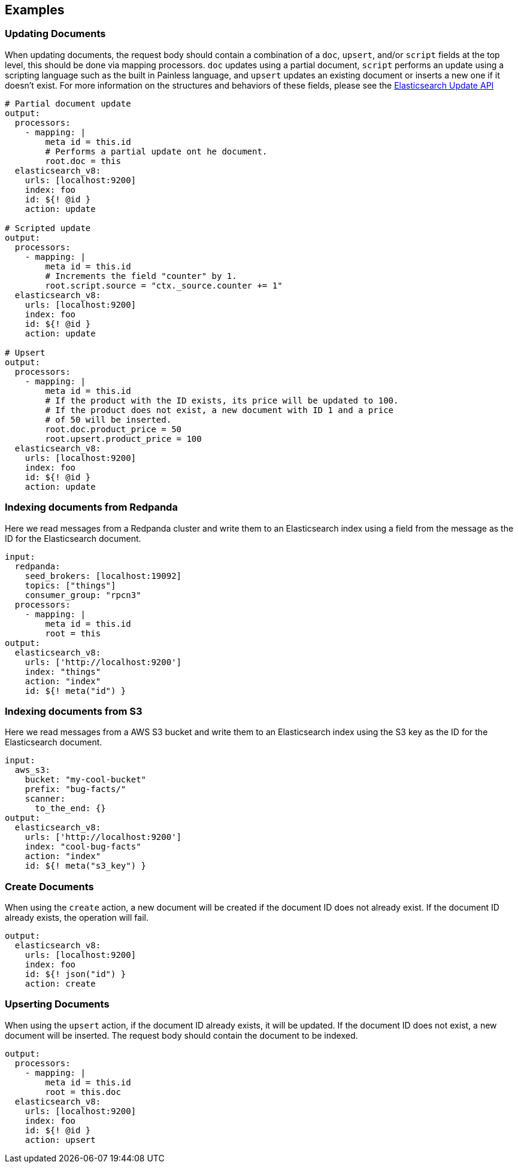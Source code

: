 // This content is autogenerated. Do not edit manually.

== Examples

=== Updating Documents

When updating documents, the request body should contain a combination of a `doc`, `upsert`, and/or `script` fields at the top level, this should be done via mapping processors. `doc` updates using a partial document, `script` performs an update using a scripting language such as the built in Painless language, and `upsert` updates an existing document or inserts a new one if it doesn’t exist. For more information on the structures and behaviors of these fields, please see the https://www.elastic.co/guide/en/elasticsearch/reference/current/docs-update.html[Elasticsearch Update API^]

[source,yaml]
----
# Partial document update
output:
  processors:
    - mapping: |
        meta id = this.id
        # Performs a partial update ont he document.
        root.doc = this
  elasticsearch_v8:
    urls: [localhost:9200]
    index: foo
    id: ${! @id }
    action: update

# Scripted update
output:
  processors:
    - mapping: |
        meta id = this.id
        # Increments the field "counter" by 1.
        root.script.source = "ctx._source.counter += 1"
  elasticsearch_v8:
    urls: [localhost:9200]
    index: foo
    id: ${! @id }
    action: update

# Upsert
output:
  processors:
    - mapping: |
        meta id = this.id
        # If the product with the ID exists, its price will be updated to 100.
        # If the product does not exist, a new document with ID 1 and a price
        # of 50 will be inserted.
        root.doc.product_price = 50
        root.upsert.product_price = 100
  elasticsearch_v8:
    urls: [localhost:9200]
    index: foo
    id: ${! @id }
    action: update
----

=== Indexing documents from Redpanda

Here we read messages from a Redpanda cluster and write them to an Elasticsearch index using a field from the message as the ID for the Elasticsearch document.

[source,yaml]
----
input:
  redpanda:
    seed_brokers: [localhost:19092]
    topics: ["things"]
    consumer_group: "rpcn3"
  processors:
    - mapping: |
        meta id = this.id
        root = this
output:
  elasticsearch_v8:
    urls: ['http://localhost:9200']
    index: "things"
    action: "index"
    id: ${! meta("id") }
----

=== Indexing documents from S3

Here we read messages from a AWS S3 bucket and write them to an Elasticsearch index using the S3 key as the ID for the Elasticsearch document.

[source,yaml]
----
input:
  aws_s3:
    bucket: "my-cool-bucket"
    prefix: "bug-facts/"
    scanner:
      to_the_end: {}
output:
  elasticsearch_v8:
    urls: ['http://localhost:9200']
    index: "cool-bug-facts"
    action: "index"
    id: ${! meta("s3_key") }
----

=== Create Documents

When using the `create` action, a new document will be created if the document ID does not already exist. If the document ID already exists, the operation will fail.

[source,yaml]
----
output:
  elasticsearch_v8:
    urls: [localhost:9200]
    index: foo
    id: ${! json("id") }
    action: create
----

=== Upserting Documents

When using the `upsert` action, if the document ID already exists, it will be updated. If the document ID does not exist, a new document will be inserted. The request body should contain the document to be indexed.

[source,yaml]
----
output:
  processors:
    - mapping: |
        meta id = this.id
        root = this.doc
  elasticsearch_v8:
    urls: [localhost:9200]
    index: foo
    id: ${! @id }
    action: upsert
----


